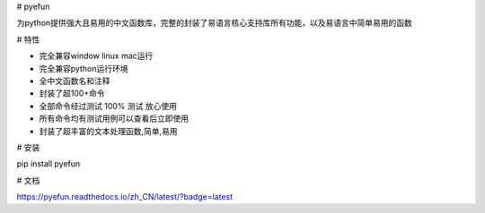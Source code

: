 # pyefun

为python提供强大且易用的中文函数库，完整的封装了易语言核心支持库所有功能，以及易语言中简单易用的函数

# 特性

- 完全兼容window linux mac运行
- 完全兼容python运行环境
- 全中文函数名和注释
- 封装了超100+命令
- 全部命令经过测试 100% 测试 放心使用
- 所有命令均有测试用例可以查看后立即使用
- 封装了超丰富的文本处理函数,简单,易用

# 安装


pip install pyefun

# 文档

https://pyefun.readthedocs.io/zh_CN/latest/?badge=latest